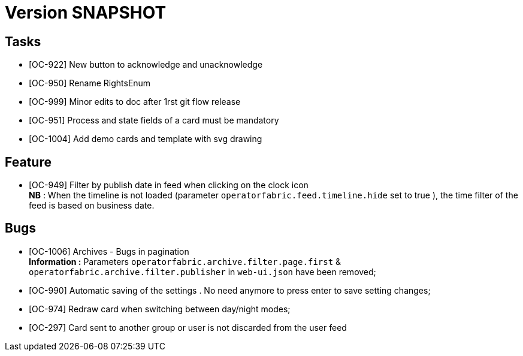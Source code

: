 // Copyright (c) 2018-2020 RTE (http://www.rte-france.com)
// See AUTHORS.txt
// This document is subject to the terms of the Creative Commons Attribution 4.0 International license.
// If a copy of the license was not distributed with this
// file, You can obtain one at https://creativecommons.org/licenses/by/4.0/.
// SPDX-License-Identifier: CC-BY-4.0

= Version SNAPSHOT



== Tasks

- [OC-922] New button to acknowledge and unacknowledge 
- [OC-950] Rename RightsEnum
- [OC-999] Minor edits to doc after 1rst git flow release 
- [OC-951] Process and state fields of a card must be mandatory
- [OC-1004] Add demo cards and template with svg drawing


== Feature
- [OC-949] Filter by publish date in feed when clicking on the clock icon +
**NB** : When the timeline is not loaded (parameter `operatorfabric.feed.timeline.hide` set to true ), the time filter of the feed is based on business date.


== Bugs

- [OC-1006] Archives - Bugs in pagination +
**Information :** Parameters `operatorfabric.archive.filter.page.first` & `operatorfabric.archive.filter.publisher` in `web-ui.json` have been removed;
- [OC-990] Automatic saving of the settings . No need anymore to press enter to save setting changes;
- [OC-974] Redraw card when switching between day/night modes;
- [OC-297] Card sent to another group or user is not discarded from the user feed
